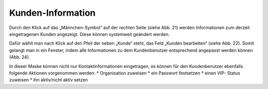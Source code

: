 Kunden-Information
==================

.. image:: images/gettingstarted/Abb24-Kunden-Informationen_am_Ticket.jpg

Durch den Klick auf das „Männchen-Symbol“ auf der rechten Seite (siehe Abb. 21) werden Informationen zum derzeit eingetragenen Kunden angezeigt. Diese können systemweit geändert werden.

.. image:: images/gettingstarted/Abb25-Kunden_bearbeiten.jpg

Dafür wählt man nach Klick auf den Pfeil der neben „Kunde“ steht, das Feld „Kunden bearbeiten“ (siehe Abb. 22). Somit gelangt man in ein Fenster, indem alle Informationen zu dem Kundenbenutzer entsprechend angepasst werden können (Abb. 24).

.. image:: images/gettingstarted/Abb26-Fenster-KundenbenutzerBearbeiten.png

In dieser Maske können nicht nur Kontaktinformationen eingetragen, es können für den Kundenbenutzer ebenfalls folgende Aktionen vorgenommen werden:
* Organisation zuweisen
* ein Passwort festsetzen
* einen VIP- Status zuweisen
* ihn aktiv/nicht aktiv setzen